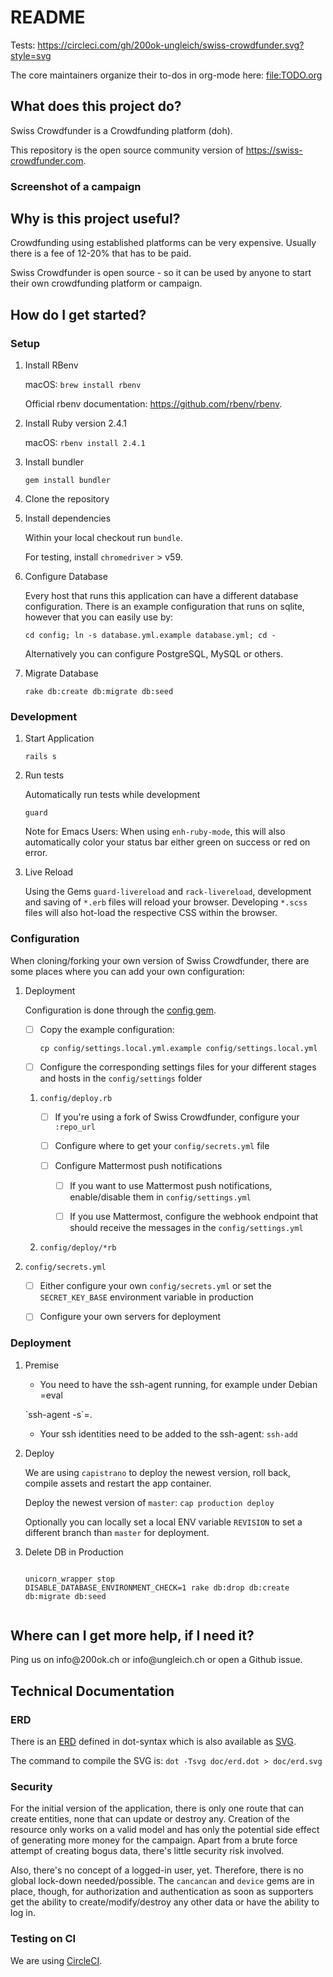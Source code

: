 * README

Tests: [[https://circleci.com/gh/200ok-ungleich/swiss-crowdfunder.svg?style=svg]]

The core maintainers organize their to-dos in org-mode here: [[file:TODO.org]]

**    What does this project do?

Swiss Crowdfunder is a Crowdfunding platform (doh).

This repository is the open source community version of
https://swiss-crowdfunder.com.

*** Screenshot of a campaign

[[file:doc/screenshot.png]]

**    Why is this project useful?

Crowdfunding using established platforms can be very expensive.
Usually there is a fee of 12-20% that has to be paid.

Swiss Crowdfunder is open source - so it can be used by anyone to
start their own crowdfunding platform or campaign.

**    How do I get started?

*** Setup

**** Install RBenv

macOS: =brew install rbenv=

Official rbenv documentation: https://github.com/rbenv/rbenv.

**** Install Ruby version 2.4.1

macOS: =rbenv install 2.4.1=

**** Install bundler

=gem install bundler=

**** Clone the repository

**** Install dependencies

Within your local checkout run =bundle=.

For testing, install =chromedriver= > v59.

**** Configure Database

Every host that runs this application can have a different database
configuration. There is an example configuration that runs on sqlite,
however that you can easily use by:

=cd config; ln -s database.yml.example database.yml; cd -=

Alternatively you can configure PostgreSQL, MySQL or others.

**** Migrate Database

=rake db:create db:migrate db:seed=

*** Development
**** Start Application

=rails s=

**** Run tests

Automatically run tests while development

=guard=

Note for Emacs Users: When using =enh-ruby-mode=, this will also
automatically color your status bar either green on success or red on error.

**** Live Reload

Using the Gems =guard-livereload= and =rack-livereload=, development
and saving of =*.erb= files will reload your browser. Developing
=*.scss= files will also hot-load the respective CSS within the
browser.


*** Configuration

When cloning/forking your own version of Swiss Crowdfunder, there are
some places where you can add your own configuration:

**** Deployment

Configuration is done through the [[https://github.com/railsconfig/config][config gem]].

- [ ] Copy the example configuration:

      =cp config/settings.local.yml.example config/settings.local.yml=

- [ ] Configure the corresponding settings files for your different
  stages and hosts in the =config/settings= folder

***** =config/deploy.rb=

- [ ] If you're using a fork of Swiss Crowdfunder, configure your =:repo_url=

- [ ]  Configure where to get your =config/secrets.yml= file

- [ ] Configure Mattermost push notifications

  - [ ] If you want to use Mattermost push notifications,
    enable/disable them in =config/settings.yml=

  - [ ] If you use Mattermost, configure the webhook endpoint that should
    receive the messages in the =config/settings.yml=

***** =config/deploy/*rb=
**** =config/secrets.yml=

- [ ] Either configure your own =config/secrets.yml= or set the
  =SECRET_KEY_BASE= environment variable in production


- [ ] Configure your own servers for deployment

*** Deployment

**** Premise

- You need to have the ssh-agent running, for example under Debian =eval
`ssh-agent -s`=.

- Your ssh identities need to be added to the ssh-agent: =ssh-add=


**** Deploy

We are using =capistrano= to deploy the newest version, roll back,
compile assets and restart the app container.

Deploy the newest version of =master=: =cap production deploy=

Optionally you can locally set a local ENV variable =REVISION= to set
a different branch than =master= for deployment.


**** Delete DB in Production

#+BEGIN_SRC

unicorn_wrapper stop
DISABLE_DATABASE_ENVIRONMENT_CHECK=1 rake db:drop db:create db:migrate db:seed

#+END_SRC


**    Where can I get more help, if I need it?

Ping us on info@200ok.ch or info@ungleich.ch or open a Github issue.

** Technical Documentation

*** ERD
There is an [[file:doc/erd.dot][ERD]] defined in dot-syntax which is also available as [[file:doc/erd.svg][SVG]].

The command to compile the SVG is: =dot -Tsvg doc/erd.dot > doc/erd.svg=

*** Security

    For the initial version of the application, there is only one route
that can create entities, none that can update or destroy any.
Creation of the resource only works on a valid model and has only the
potential side effect of generating more money for the campaign. Apart
from a brute force attempt of creating bogus data, there's little
security risk involved.

Also, there's no concept of a logged-in user, yet. Therefore, there is
no global lock-down needed/possible. The =cancancan= and =device= gems
are in place, though, for authorization and authentication as soon as
supporters get the ability to create/modify/destroy any other data or
have the ability to log in.

*** Testing on CI

We are using [[https://circleci.com/gh/200ok-ungleich/swiss-crowdfunder][CircleCI]].
